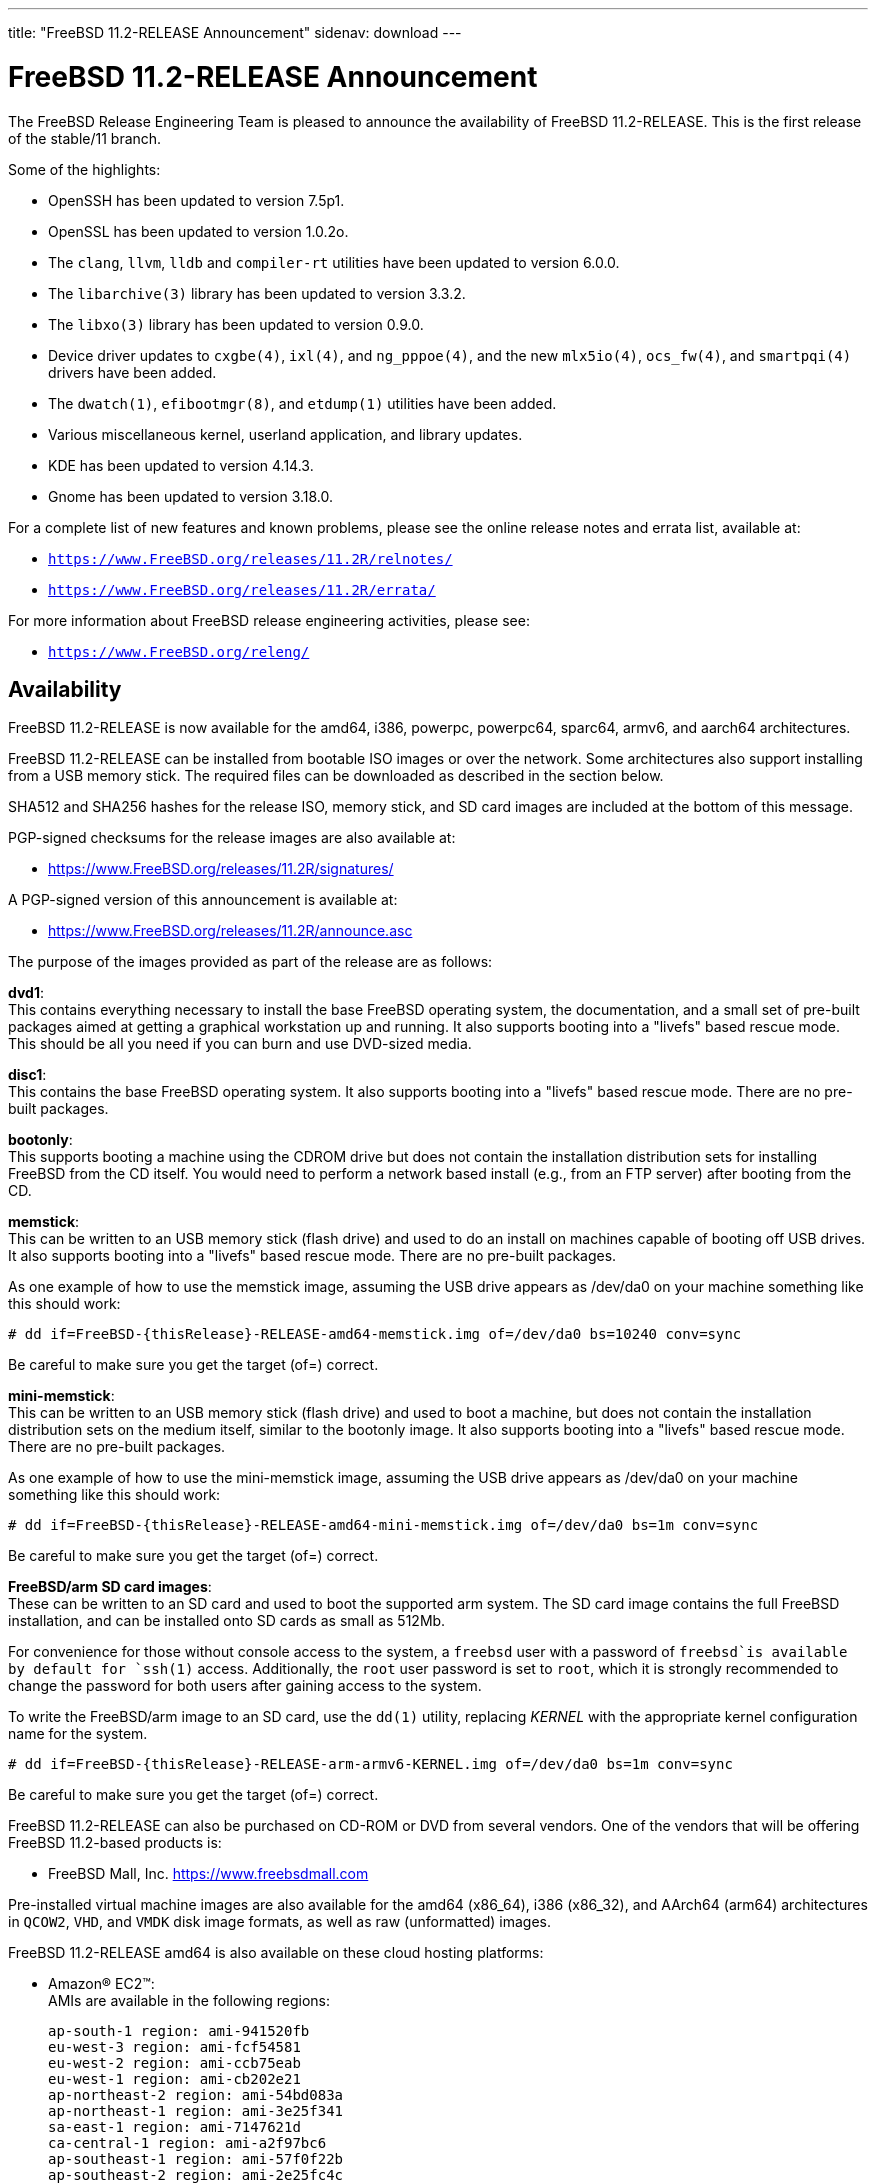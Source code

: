 ---
title: "FreeBSD 11.2-RELEASE Announcement"
sidenav: download
---

:thisBranch: 11
:thisRelease: 11.2
:nextRelease: 11.3
:lastRelease: 11.1
:thisEOL: September 30, 2021
:lastEOL: September 30, 2018

= FreeBSD {thisRelease}-RELEASE Announcement

The FreeBSD Release Engineering Team is pleased to announce the availability of FreeBSD {thisRelease}-RELEASE. This is the first release of the stable/{thisBranch} branch.

Some of the highlights:

* OpenSSH has been updated to version 7.5p1.
* OpenSSL has been updated to version 1.0.2o.
* The `clang`, `llvm`, `lldb` and `compiler-rt` utilities have been updated to version 6.0.0.
* The `libarchive(3)` library has been updated to version 3.3.2.
* The `libxo(3)` library has been updated to version 0.9.0.
* Device driver updates to `cxgbe(4)`, `ixl(4)`, and `ng_pppoe(4)`, and the new `mlx5io(4)`, `ocs_fw(4)`, and `smartpqi(4)` drivers have been added.
* The `dwatch(1)`, `efibootmgr(8)`, and `etdump(1)` utilities have been added.
* Various miscellaneous kernel, userland application, and library updates.
* KDE has been updated to version 4.14.3.
* Gnome has been updated to version 3.18.0.

For a complete list of new features and known problems, please see the online release notes and errata list, available at:

* `https://www.FreeBSD.org/releases/{thisRelease}R/relnotes/`
* `https://www.FreeBSD.org/releases/{thisRelease}R/errata/`

For more information about FreeBSD release engineering activities, please see:

* `https://www.FreeBSD.org/releng/`

== Availability

FreeBSD {thisRelease}-RELEASE is now available for the amd64, i386, powerpc, powerpc64, sparc64, armv6, and aarch64 architectures.

FreeBSD {thisRelease}-RELEASE can be installed from bootable ISO images or over the network. Some architectures also support installing from a USB memory stick. The required files can be downloaded as described in the section below.

SHA512 and SHA256 hashes for the release ISO, memory stick, and SD card images are included at the bottom of this message.

PGP-signed checksums for the release images are also available at:

* https://www.FreeBSD.org/releases/{thisRelease}R/signatures/

A PGP-signed version of this announcement is available at:

* https://www.FreeBSD.org/releases/{thisRelease}R/announce.asc

The purpose of the images provided as part of the release are as follows:

*dvd1*: +
This contains everything necessary to install the base FreeBSD operating system, the documentation, and a small set of pre-built packages aimed at getting a graphical workstation up and running. It also supports booting into a "livefs" based rescue mode. This should be all you need if you can burn and use DVD-sized media.

*disc1*: +
This contains the base FreeBSD operating system. It also supports booting into a "livefs" based rescue mode. There are no pre-built packages.

*bootonly*: +
This supports booting a machine using the CDROM drive but does not contain the installation distribution sets for installing FreeBSD from the CD itself. You would need to perform a network based install (e.g., from an FTP server) after booting from the CD.

*memstick*: +
This can be written to an USB memory stick (flash drive) and used to do an install on machines capable of booting off USB drives. It also supports booting into a "livefs" based rescue mode. There are no pre-built packages.

As one example of how to use the memstick image, assuming the USB drive appears as /dev/da0 on your machine something like this should work:

....
# dd if=FreeBSD-{thisRelease}-RELEASE-amd64-memstick.img of=/dev/da0 bs=10240 conv=sync
....

Be careful to make sure you get the target (of=) correct.

*mini-memstick*: +
This can be written to an USB memory stick (flash drive) and used to boot a machine, but does not contain the installation distribution sets on the medium itself, similar to the bootonly image. It also supports booting into a "livefs" based rescue mode. There are no pre-built packages.

As one example of how to use the mini-memstick image, assuming the USB drive appears as /dev/da0 on your machine something like this should work:

....
# dd if=FreeBSD-{thisRelease}-RELEASE-amd64-mini-memstick.img of=/dev/da0 bs=1m conv=sync
....

Be careful to make sure you get the target (of=) correct.

*FreeBSD/arm SD card images*: +
These can be written to an SD card and used to boot the supported arm system. The SD card image contains the full FreeBSD installation, and can be installed onto SD cards as small as 512Mb.

For convenience for those without console access to the system, a `freebsd` user with a password of `freebsd`is available by default for `ssh(1)` access. Additionally, the `root` user password is set to `root`, which it is strongly recommended to change the password for both users after gaining access to the system.

To write the FreeBSD/arm image to an SD card, use the `dd(1)` utility, replacing _KERNEL_ with the appropriate kernel configuration name for the system.

....
# dd if=FreeBSD-{thisRelease}-RELEASE-arm-armv6-KERNEL.img of=/dev/da0 bs=1m conv=sync
....

Be careful to make sure you get the target (of=) correct.

FreeBSD {thisRelease}-RELEASE can also be purchased on CD-ROM or DVD from several vendors. One of the vendors that will be offering FreeBSD {thisRelease}-based products is:

* FreeBSD Mall, Inc. https://www.freebsdmall.com

Pre-installed virtual machine images are also available for the amd64 (x86_64), i386 (x86_32), and AArch64 (arm64) architectures in `QCOW2`, `VHD`, and `VMDK` disk image formats, as well as raw (unformatted) images.

FreeBSD {thisRelease}-RELEASE amd64 is also available on these cloud hosting platforms:

* Amazon(R) EC2(TM): +
AMIs are available in the following regions:
+
....
ap-south-1 region: ami-941520fb
eu-west-3 region: ami-fcf54581
eu-west-2 region: ami-ccb75eab
eu-west-1 region: ami-cb202e21
ap-northeast-2 region: ami-54bd083a
ap-northeast-1 region: ami-3e25f341
sa-east-1 region: ami-7147621d
ca-central-1 region: ami-a2f97bc6
ap-southeast-1 region: ami-57f0f22b
ap-southeast-2 region: ami-2e25fc4c
eu-central-1 region: ami-2b97a8c0
us-east-1 region: ami-e83e6c97
us-east-2 region: ami-3bd2eb5e
us-west-1 region: ami-f0df3993
us-west-2 region: ami-37df964f
....
+
AMIs will also available in the Amazon(R) Marketplace once they have completed third-party specific validation at: +
https://aws.amazon.com/marketplace/pp/B01LWSWRED/
* Google(R) Compute Engine(TM): +
Instances can be deployed using the `gcloud` utility:
+
....
    % gcloud compute instances create INSTANCE \
      --image freebsd-11-2-release-amd64 \
      --image-project=freebsd-org-cloud-dev
    % gcloud compute ssh INSTANCE
....
+
Replace _INSTANCE_ with the name of the Google Compute Engine instance.
+
FreeBSD will also available in the Google Compute Engine(TM) Marketplace once they have completed third-party specific validation at: +
https://console.cloud.google.com/launcher/browse?filter=category:os&filter=price:free
* Hashicorp/Atlas(R) Vagrant(TM): +
Instances can be deployed using the `vagrant` utility:
+
....
    % vagrant init freebsd/FreeBSD-11.2-RELEASE
    % vagrant up
....
* Microsoft(R) Azure(TM): +
FreeBSD virtual machine images will be available once they have completed third-party specific validation at: +
https://azuremarketplace.microsoft.com/marketplace/apps/Microsoft.FreeBSD112?tab=Overview

== Download

FreeBSD {thisRelease}-RELEASE may be downloaded via https from the following site:

* `https://download.freebsd.org/ftp/releases/ISO-IMAGES/{thisRelease}/`

FreeBSD {thisRelease}-RELEASE virtual machine images may be downloaded from:

* `https://download.freebsd.org/ftp/releases/VM-IMAGES/{thisRelease}-RELEASE/`

For instructions on installing FreeBSD or updating an existing machine to {thisRelease}-RELEASE please see:

* `https://www.FreeBSD.org/releases/{thisRelease}R/installation/`

== Support

Based on the new FreeBSD support model, the FreeBSD 11 release series will be supported until at least {thisEOL}. This point release, FreeBSD {thisRelease}-RELEASE, will be supported until at least three months after FreeBSD {nextRelease}-RELEASE. Additional support information can be found at:

* `https://www.FreeBSD.org/security/`

Please note that {lastRelease} will be supported until three months from the {thisRelease} release date, currently scheduled for {lastEOL}.

== Acknowledgments

Many companies donated equipment, network access, or man-hours to support the release engineering activities for FreeBSD {thisRelease} including The FreeBSD Foundation, Yahoo!, NetApp, Internet Systems Consortium, ByteMark Hosting, Sentex Communications, New York Internet, Juniper Networks, NLNet Labs, iXsystems, and Yandex.

The release engineering team for {thisRelease}-RELEASE includes:

[cols=",",]
|===
|Glen Barber <gjb@FreeBSD.org> |Release Engineering Lead, {thisRelease}-RELEASE Release Engineer
|Konstantin Belousov <kib@FreeBSD.org> |Release Engineering
|Bryan Drewery <bdrewery@FreeBSD.org> |Release Engineering, Package Building
|Marc Fonvieille <blackend@FreeBSD.org> |Release Engineering, Documentation
|Rodney Grimes <rgrimes@FreeBSD.org> |Release Engineering
|Xin Li <delphij@FreeBSD.org> |Release Engineering, Security Officer Emeritus
|Remko Lodder <remko@FreeBSD.org> |Security Team Liaison
|Ed Maste <emaste@FreeBSD.org> |Security Officer Deputy
|Hiroki Sato <hrs@FreeBSD.org> |Release Engineering, Documentation
|Gleb Smirnoff <glebius@FreeBSD.org> |Release Engineering
|Marius Strobl <marius@FreeBSD.org> |Release Engineering Deputy Lead
|Gordon Tetlow <gordon@FreeBSD.org> |Security Officer
|Robert Watson <rwatson@FreeBSD.org> |Release Engineering
|===

Special thanks to Colin Percival <cperciva@FreeBSD.org> for his help in working out several last-minute issues with FreeBSD on Amazon(R) EC2(TM).

== Trademark

FreeBSD is a registered trademark of The FreeBSD Foundation.

== ISO Image Checksums

=== amd64 (x86_64):

....
SHA512 (FreeBSD-11.2-RELEASE-amd64-bootonly.iso) = eba02c98f8c665e39a9d6064f49342b37cd445e7e03e94bd5373b03b87c9134206da60a199bdf099fc907f570705bf896d5b2fd9af26d87c2599fffa72f4a34a
SHA512 (FreeBSD-11.2-RELEASE-amd64-bootonly.iso.xz) = 8e7ef8183376ed9c98e74c3062ab9c216605f4158c13fc88666660cf3fd0d53c465b2d6752543d300e5463bfa1301b54c8efb41c7cad772b5bdbc8356c7d83b1
SHA512 (FreeBSD-11.2-RELEASE-amd64-disc1.iso) = 3a98f0ad7ad4b9cd1e2f73b7cdc39be1e4ee009693d9a54aeb7f537aaee6ef66103c085a9759cd5c95d5b03681aef315436a4d26088e87cfbafa763f3ae71868
SHA512 (FreeBSD-11.2-RELEASE-amd64-disc1.iso.xz) = 5651bf12a73a1430f60e785bb1d4983dc66878aee983aa725f69b1519ab9688d53785f24ee9259ae716083fde22b3ccf9016c8d2db61512b62665f3f4fab32cf
SHA512 (FreeBSD-11.2-RELEASE-amd64-dvd1.iso) = 843549b9a6c56ddd0bd12838693e0da9a81323ef8607654ed36a3486b52766e67d8b51d08be0618b6c6f32bf191dd9ef69ebfcea0a628657e5597200251e69f1
SHA512 (FreeBSD-11.2-RELEASE-amd64-dvd1.iso.xz) = a59122413b416e9d5de65768c14cb995a355c519055c12e4d1efbca067697c0cbc64cdbd6375b679d9047cfdd2a15480d673ac48282ef4d34d2bd9b1909384b2
SHA512 (FreeBSD-11.2-RELEASE-amd64-memstick.img) = 164cdfd9f6cd134d2e2b1e5d83aa910d488b870c027055a71f19fc73ff469c8535e4c812f6268f48dbdcc8b2bd16aace593114f461399f58f71f3cb3e830bb0e
SHA512 (FreeBSD-11.2-RELEASE-amd64-memstick.img.xz) = 59e6a2a0bf4f91068bdf3c5f372bbace3d4fc6eb225b369c41a2a102e906c4b0717179a2de46bb23f73590dc486e512ad6c30cbe2d5b0c08a6ccd953447b612c
SHA512 (FreeBSD-11.2-RELEASE-amd64-mini-memstick.img) = 87b885dcd299cb8938dbc23e540ed469803199d492c5bd74c7a9b16d219aa523a0028bf0ad433ef830db057a2c9691527d10fe1ca2a38ca1a64a24ca649be20b
SHA512 (FreeBSD-11.2-RELEASE-amd64-mini-memstick.img.xz) = 4cc735bef3b1241230be71886529b91f816fbde5eba95a75dac591bc6174dd63136fa5b50178f6f424a4c93b1942865aed05cf7036aca834a8a3a6b5e7ee9c74
....

....
SHA256 (FreeBSD-11.2-RELEASE-amd64-bootonly.iso) = 107e4c6e42607ca55b6479a34aeba19e05d0fc1a82a36ad8e633f33169bb4fdb
SHA256 (FreeBSD-11.2-RELEASE-amd64-bootonly.iso.xz) = 29c082156f4df9bfc797723b8425edc9b9e2d203866a75fea90262a75a9e619f
SHA256 (FreeBSD-11.2-RELEASE-amd64-disc1.iso) = 710d237907f1753dbfbecb1186e401d9635156eeef6914f24f632f3219e59d3b
SHA256 (FreeBSD-11.2-RELEASE-amd64-disc1.iso.xz) = 1497baa593f9b91a0041e6d858526d3ece98c2e20f85401bfb03e3dc8c0fd544
SHA256 (FreeBSD-11.2-RELEASE-amd64-dvd1.iso) = ce15a111cd2b4c7972c35cfafd4b373c0b725fd70ce64397d2e33b6124b3d092
SHA256 (FreeBSD-11.2-RELEASE-amd64-dvd1.iso.xz) = 2b524bf4bcbdc940af82689f256a0fdc48ec90cc0c92bb49a39c02a548417cdd
SHA256 (FreeBSD-11.2-RELEASE-amd64-memstick.img) = 784d4cc1971def3b7cca14fe97368b8c62ec56f4cd2d5090760b94d534de4f80
SHA256 (FreeBSD-11.2-RELEASE-amd64-memstick.img.xz) = 008034131b8336a8b86ebecf068428eaff0fcd832270d18fe07e2436331ac61e
SHA256 (FreeBSD-11.2-RELEASE-amd64-mini-memstick.img) = 4b90f19c9f08cc7a2db39072e43967d90f3bf057125aa16b8c9d7c3ea8d23b39
SHA256 (FreeBSD-11.2-RELEASE-amd64-mini-memstick.img.xz) = 603d2e4781bf178fbaff79fe1b6a8f24a27096b1b5a7902a02628ba568b610ec
....

=== i386 (x86):

....
SHA512 (FreeBSD-11.2-RELEASE-i386-bootonly.iso) = e24f9d2f2dc46166b4dee20911d9649bfa47c291640615dbbb587d897f2a42217c898934d99970d1ff0c1f7999ff6f3f459913a3ede3a339bf83cb882e6814cc
SHA512 (FreeBSD-11.2-RELEASE-i386-bootonly.iso.xz) = 811f03cdb9e8e394b855b0869fe16ee10197f8395a2a16d21d3178abd8ccc952136cd342af8e1d9a06c4773c7d251f93b793d2969f8aa175f6d34e7b8b5dcea4
SHA512 (FreeBSD-11.2-RELEASE-i386-disc1.iso) = 4a4d7340711ff469686f0b1b986fbd05f0a1220e7907b46a356709492f1a1a06e86e61b31fc52399773bbc854feb98c44928790c985aa7a6cf54b9a7f4e4481c
SHA512 (FreeBSD-11.2-RELEASE-i386-disc1.iso.xz) = d4dd3864ef2a2a0d8f0460fd73e661b1416216ee3deb006d3ea830a12fc71a5cd2c0207cc2675dbe012b3c0438b5026e3e1abcff85f5ac5cc5b3be9d03fdeed6
SHA512 (FreeBSD-11.2-RELEASE-i386-dvd1.iso) = 4c663f44bd438d6881800f5819f7c15ede5e2c98b5b68c680146f655d232e1eb1a555b878cbe7e2b1a2c95e43a7117d7962e31604d5555b49072372b957e0561
SHA512 (FreeBSD-11.2-RELEASE-i386-dvd1.iso.xz) = 2d9ab2235dcf5b44eac0c69f0f81d688fda2f3ce1c1a4b6965fd064e85b639bb90b5fe3085ac945ff26d3f8ce5d2bab9687fd59548f948dd1ccd154d003fe5ff
SHA512 (FreeBSD-11.2-RELEASE-i386-memstick.img) = 52e797705b571ec525138a5fc3ac6af8a004820bf702aae8fbc6cf49e16a66786e69d4c7aededb893294c407bdf89f95bc2a6ec6b7c36d3c06c873e4b8664ad2
SHA512 (FreeBSD-11.2-RELEASE-i386-memstick.img.xz) = 898820241db7346ca88b6002798d6fa77ec1cf93d3651a04de428ffc1a5d6b8346d87970abe6ef626a87579a4ed45a33cb8fa2b8f0fb052603d31dc9d42bc811
SHA512 (FreeBSD-11.2-RELEASE-i386-mini-memstick.img) = 957e6b9bd7e1ffd682d7f14600a1c1c072172b6a9149663fd8c16e9affc965a2c53fe6f5b3b1de4e82a02bfb004aa59da57407946ccaaeb19fd46c3143c01202
SHA512 (FreeBSD-11.2-RELEASE-i386-mini-memstick.img.xz) = 4ce221c2fb65e26be0777fe307cd7ac4a13bbfe885493877ccde821d7047a01da587b9e6dc85c982de4498b8e36fdfb03de6654ec315be6e0dde114d8868bd08
....

....
SHA256 (FreeBSD-11.2-RELEASE-i386-bootonly.iso) = ce1f12c492c26930cf6635dd04799a679eb731ee53ad753d403e54e20c3e9e5c
SHA256 (FreeBSD-11.2-RELEASE-i386-bootonly.iso.xz) = fdbd2cea9bcef68e3cf8a67d5094dd132e3a261c345e43cb8322abd36454d820
SHA256 (FreeBSD-11.2-RELEASE-i386-disc1.iso) = 676ca4ca873b210a52a01c3c24fb2d114ea47ae77e7d86b445f459407d7a0a8d
SHA256 (FreeBSD-11.2-RELEASE-i386-disc1.iso.xz) = b5f1a5c9bf823b099c348f6cd7ec778a55920f96ff0f77cd80b658b29ada05f8
SHA256 (FreeBSD-11.2-RELEASE-i386-dvd1.iso) = 7da5b9e3691ac46ad6e2f1d21e19055dd089d0b1199968315d3bd8f20026e47c
SHA256 (FreeBSD-11.2-RELEASE-i386-dvd1.iso.xz) = ce7a64f98399e01b9a53ff463a8ff37e12f547d3cf675a89c995ae9cca5d69c8
SHA256 (FreeBSD-11.2-RELEASE-i386-memstick.img) = 15665a4f43baa16388fcfaa60c191308cfe0c8b9849a3d03a66aa175bad5721f
SHA256 (FreeBSD-11.2-RELEASE-i386-memstick.img.xz) = 30a69c7c9a7e094f152aeae218cf99996e23722a11d29e789141fea71ddd0f81
SHA256 (FreeBSD-11.2-RELEASE-i386-mini-memstick.img) = fbce06c7f98a242c920eebc443644ace4a63b8228bc5bd5d88f5566d0831fe75
SHA256 (FreeBSD-11.2-RELEASE-i386-mini-memstick.img.xz) = fb43220c1d990a312fb10c1a6db63c825ade5588716261ea2ac3da08dd591071
....

=== powerpc:

....
SHA512 (FreeBSD-11.2-RELEASE-powerpc-bootonly.iso) = 33bbba67c304157e40e3254addf9657783c0b96639282879ed4bace4b80a2fe9eb9cbe3594229c8b6d2579c4d189185ae2c0df9c0fa3491580c00ec9230a16ce
SHA512 (FreeBSD-11.2-RELEASE-powerpc-bootonly.iso.xz) = 7a4ee5b4cf28dccc74e4c89bedc3d40a094673e372d9a128074fc0d16d08bc3e8cd88469551ff8a02c9007ab9c966e7048030235cbe57a260596186be1bfc518
SHA512 (FreeBSD-11.2-RELEASE-powerpc-disc1.iso) = 668c8f9b5ffa1f566000ce1da9fb0df26045bb959b6c3a26df1bac834582c9490fc4652741956e94b0daa07773105524c13be151973036b8f5d7383ce3cf7e06
SHA512 (FreeBSD-11.2-RELEASE-powerpc-disc1.iso.xz) = 5cf8d21fd230deae32aba20e96384a4dcc5ea36220510595ff8a0c31b0fd7eea0068ba648563647dee326ceb2b6d686c0f81bd07fd631ebab20870ca98dfeb5e
SHA512 (FreeBSD-11.2-RELEASE-powerpc-dvd1.iso) = 17bad078ac150297a315f35c70b4c7f8bc6ff7284787d9c0586543f9b7e51086d99a096015b6795e8f1fac2da68f15e585ffb6e4d44aecbfa36f7cf293f6e265
SHA512 (FreeBSD-11.2-RELEASE-powerpc-dvd1.iso.xz) = 3807fbf870e75775f0e9e7463ed926e861ab97d417416251b537eb10607e4c62749c493a586ab8f173aaa40684815501aa81381f978f206014187f353a1f4126
SHA512 (FreeBSD-11.2-RELEASE-powerpc-memstick.img) = 3c425fa24d5a099f867cef72120547e75a53af9ef49fed91194d8bf3bba3b1a4f8ccd83b89d526742fdb6802d2dd912fe64dd5dbb4bfcd18651bbce309b39384
SHA512 (FreeBSD-11.2-RELEASE-powerpc-memstick.img.xz) = ff79ec9b3ac2a4dfb3dff111fc5571cb88692bbd08d606b706fb94eda699bfddb5b4b32a46d5da5bf18bf1aa5180e29f08facfdee4fad3a0fdbc729a394b81b8
SHA512 (FreeBSD-11.2-RELEASE-powerpc-mini-memstick.img) = 69d6233784cf045bafd3e255307e88920a8b348ed880cf2a8ec300bce8909c5adcaa58a28be43b9cd64b5abc7abe1bcdedab61f925551f5fc046be8a7ee87a08
SHA512 (FreeBSD-11.2-RELEASE-powerpc-mini-memstick.img.xz) = 6eb4debb8a8a499ba8240178dba730aa258c7f69005eb808e73a97ef909e62645776b39e6fe3bd55c63215c7242039e69b6a9dbdd98d7df20654d4b51623fabf
....

....
SHA256 (FreeBSD-11.2-RELEASE-powerpc-bootonly.iso) = ecc1d1ac17872692573aa2fa7da9081cfacf571a54b8656e864a4a0a842fe83a
SHA256 (FreeBSD-11.2-RELEASE-powerpc-bootonly.iso.xz) = 2bb1145b6b6ba69431f0e7ef05f6b4e1d876e115bb9817f4eda0ee792f8c1d52
SHA256 (FreeBSD-11.2-RELEASE-powerpc-disc1.iso) = ab53e8ae2656303e89e766ddbfa19cd620b12026b916dfec613c3fae52ad0733
SHA256 (FreeBSD-11.2-RELEASE-powerpc-disc1.iso.xz) = aefc589131694f67c7c0443ce6abcddd8bc68287c9c9701656ad1ffcd341de7a
SHA256 (FreeBSD-11.2-RELEASE-powerpc-dvd1.iso) = 78852af33ca4d3819fa4548ba13f27877365ce78da0f95d5b6664d728f770802
SHA256 (FreeBSD-11.2-RELEASE-powerpc-dvd1.iso.xz) = ddc0e86960de35aa609ee68b358a8dd278189744f94e2fde039d7907ff1a24e3
SHA256 (FreeBSD-11.2-RELEASE-powerpc-memstick.img) = 285f967a44bcb3ad552b7e04a9c30c68f95b7b2ed46fdf3a54d5bad83ae06c61
SHA256 (FreeBSD-11.2-RELEASE-powerpc-memstick.img.xz) = c50fd5848b0603592a1677196f16778796a7db5caebe24a761ef69f77d4d862f
SHA256 (FreeBSD-11.2-RELEASE-powerpc-mini-memstick.img) = 85c3f1d614c327f80200531d2cd71613bb3cff310edaa8714b47b637d15268b9
SHA256 (FreeBSD-11.2-RELEASE-powerpc-mini-memstick.img.xz) = 3bdf1f4237d8f7debecb7771001bcf6a48d20f2bda0c9cea999fa1082145b8c8
....

=== powerpc64:

....
SHA512 (FreeBSD-11.2-RELEASE-powerpc-powerpc64-bootonly.iso) = 968fdf83a69b3b7ee359e79af82dc6b32caacef948ae18c14fb128b546ec2f42cc836a3987965b4a3336d384930b60a9d3a514827ba7973984d9249df6b04455
SHA512 (FreeBSD-11.2-RELEASE-powerpc-powerpc64-bootonly.iso.xz) = 99464d640b54f15b582ff46860d49d231b148852c498ccc840e77e23b11d46568510d6d7e27c5b706937ba5024ff4a5304500b9fbc542f45fef6779f22400a21
SHA512 (FreeBSD-11.2-RELEASE-powerpc-powerpc64-disc1.iso) = 34427090fd825cb6409d82cdd12e6c58c8a6a0a958291440b90b66143e7473c33860f6e891ee19a5fdc33ac749c1e379e3dfd0b8c9ab93e1e61e5673cfaea2b9
SHA512 (FreeBSD-11.2-RELEASE-powerpc-powerpc64-disc1.iso.xz) = 5810ab0a0b8311008344021c07fbd0777bb4133d1a4c967cd1d568d98c06b1d3e378e37b0941c309d0bbb3c87c8986fc52502d1d097c83288a4075f2eeef0c0e
SHA512 (FreeBSD-11.2-RELEASE-powerpc-powerpc64-dvd1.iso) = bc916c920f9156dc99f26c74cfa4ae7c84e0973707fc50b2f9ef4e398b16f1fe73761337358bbfefc11d0518d383d91892a49e6f0157866df9eb3f72ede74512
SHA512 (FreeBSD-11.2-RELEASE-powerpc-powerpc64-dvd1.iso.xz) = c23a876e10a5e1df592aa6345f5c51a3c269586e264cd358b35e10cf6d71a7a76bcfd0c07ce39d959edeb5ff33c127c6b3574cb38c10457d50e0c2559b2d6f0d
SHA512 (FreeBSD-11.2-RELEASE-powerpc-powerpc64-memstick.img) = 46af6aa035eba9997a09d0ec40f3e0182d2257c56713584098def1ac7eeb5c8131838b25ef5fba25f8ff065dfc45074ae00bfb4d3b0b6b5eac508a7987375a6c
SHA512 (FreeBSD-11.2-RELEASE-powerpc-powerpc64-memstick.img.xz) = 397afdec25ac958d38802beb50291732396263619149b523fae8aad309e8f0ddb5ce03009977950f6b94b254630c9377699d96c8b873479717813fe118d08b56
SHA512 (FreeBSD-11.2-RELEASE-powerpc-powerpc64-mini-memstick.img) = ea721a211352f376d5d4fdb29edffcaef5298b6d51d49f03eeb76e2c2e90d0bdb77effa865410b3db6f8c148c2daaccff3d67e67406550ff9ee3d1a094faa4a3
SHA512 (FreeBSD-11.2-RELEASE-powerpc-powerpc64-mini-memstick.img.xz) = 9ddc73a8cd2cc6e2339996c4ebd21597e8e3d1857bc4ba2f306b698732473f5da402397ca8f3c04b1de5d8a1ce87b8a42a7e581e519c0f9c4577d43a7ce7f84a
....

....
SHA256 (FreeBSD-11.2-RELEASE-powerpc-powerpc64-bootonly.iso) = 34e835ddb1b21941c6abfc4636a0ea03a825e7b249279f7e8b2c4ae4d69ac901
SHA256 (FreeBSD-11.2-RELEASE-powerpc-powerpc64-bootonly.iso.xz) = 1369c6590afbf128666e14d7d80122e03f6c0149a42359f0af3bc57ccaa8e609
SHA256 (FreeBSD-11.2-RELEASE-powerpc-powerpc64-disc1.iso) = 877256241bd114561e0b7fbae2404b7795f2ff1dc4dbba01a94cfe0625787332
SHA256 (FreeBSD-11.2-RELEASE-powerpc-powerpc64-disc1.iso.xz) = 3f9a0a8f014f51a9ff894be72ca97eb1cf23734891dcbcf060eb79612ae36f45
SHA256 (FreeBSD-11.2-RELEASE-powerpc-powerpc64-dvd1.iso) = 34e33421490ca882beaa604c1bd1b1b4a158779e7361f08e1a82060843c872d3
SHA256 (FreeBSD-11.2-RELEASE-powerpc-powerpc64-dvd1.iso.xz) = 70ca894b65e2b57f3deb0bedf0a40ade9936afda84b5e577d391c2dba24d643d
SHA256 (FreeBSD-11.2-RELEASE-powerpc-powerpc64-memstick.img) = ff863db160495d4107c955914fcc64faa2a7ff1944cd71db525ded0d44fd79f3
SHA256 (FreeBSD-11.2-RELEASE-powerpc-powerpc64-memstick.img.xz) = 12beaa5aa6d6078ea991434db6cad9b0ca2e4088ad141e0ee4b59582f616ccdd
SHA256 (FreeBSD-11.2-RELEASE-powerpc-powerpc64-mini-memstick.img) = 9919a37fb145dc3aa262b5d442033b5932744e89725dfadff9da13dbab3ad358
SHA256 (FreeBSD-11.2-RELEASE-powerpc-powerpc64-mini-memstick.img.xz) = c3395d0531e199b44414cc1d0ce4a1f2bb06137528b66acbdc0f5877d3630d00
....

=== sparc64:

....
SHA512 (FreeBSD-11.2-RELEASE-sparc64-bootonly.iso) = 0aab1f5f540ab17c08eaec1d93ac5a86ddf6dcbe4864df4be0f9f655cb8f34bf7d52f15aadaaa3b00b283758a7b5c161b4e3411c09f0474624a84c92389d53f7
SHA512 (FreeBSD-11.2-RELEASE-sparc64-bootonly.iso.xz) = 4a2962f5d654ec47012dfefdebe9f6ae4f8c881c667cdf371795018eca523b771a056712931b654ccacc3b3e434c0c0856ed68cdecbee4d20a4cf142ff580361
SHA512 (FreeBSD-11.2-RELEASE-sparc64-disc1.iso) = 3258676b090a2953d723ac21ece66cfd6966cb0df1c8fad709345f2b26069002e423485ec684a103bd0a85b67302d7357025e448735776754ca56d8be6c35b0a
SHA512 (FreeBSD-11.2-RELEASE-sparc64-disc1.iso.xz) = 51c8092674a7c37acb91fbd83c9293a1bb345fd886b3a9adf2ca97db1feda5c4f82f08ea26f47294968a2562657d5b708834e29dc1e04bc52d7ba26be36210e1
SHA512 (FreeBSD-11.2-RELEASE-sparc64-dvd1.iso) = e3d93b587d4c9dc50422fa730f2b3401ed713fdd8e9ec4366454d97cf6e4c2ae1a1b657d72ccfaedded26dddb9a05425c58aa5acaa74ea42822d2ecae2d05b7d
SHA512 (FreeBSD-11.2-RELEASE-sparc64-dvd1.iso.xz) = 3709e40bb30b0b3bb32fd37e29c6976e54d3983473098a88daad093ef5051fa0bc57fa94d9389e64eac047bdef03afd204d22651d3aece40cc0419293a9c65f6
....

....
SHA256 (FreeBSD-11.2-RELEASE-sparc64-bootonly.iso) = a9238344b4a6c48d9c1ad45c3bc653533fb0561b4bee6791bdf53dd95cc728ad
SHA256 (FreeBSD-11.2-RELEASE-sparc64-bootonly.iso.xz) = ebca9148ff95ff9c0335b939d406f34f8482919cabfa7402e8a670b5cabcab72
SHA256 (FreeBSD-11.2-RELEASE-sparc64-disc1.iso) = 60765a0629bb74b60db427f10899b35cca35b6cb97e29acfb5141a7e7aa672c2
SHA256 (FreeBSD-11.2-RELEASE-sparc64-disc1.iso.xz) = ed35ea562402da5531bc25f84aa9e56bbd77d371fe2bea0db133959b17444796
SHA256 (FreeBSD-11.2-RELEASE-sparc64-dvd1.iso) = 648bb8a8cd565d3d56f3ad27d6854dfa8a0803c6e66a8d7663b40a550ea70ac7
SHA256 (FreeBSD-11.2-RELEASE-sparc64-dvd1.iso.xz) = ead5b0398fa959ba920cc90014ba675e2b9c29f9db1d540951b75c315bf67c56
....

=== aarch64:

....
SHA512 (FreeBSD-11.2-RELEASE-arm64-aarch64-memstick.img) = d4dc187d05f55bc38a1ab7d9f547eb54877384aa8910ef26aa3eddf92185bf9fb6c4f88f1530092785d51ebf0e61de8c21b6d2204497f17be6b91a55a2f316ad
SHA512 (FreeBSD-11.2-RELEASE-arm64-aarch64-memstick.img.xz) = 4f7c28c2311277c1a2e9a2829290051efa3a986468e2463bec3583816e2fa8fb3c0dcfeff013fb499160593909535f314c4d6ac638673465528b8e72a1a2f582
SHA512 (FreeBSD-11.2-RELEASE-arm64-aarch64-mini-memstick.img) = 2384187041ea5f1475fae110a2b5b51a813089fc1d58db30a790626a0163e6e835032815b816a28f31bbddcbdcec9981f0782502fe9367c09364af9af7b571c5
SHA512 (FreeBSD-11.2-RELEASE-arm64-aarch64-mini-memstick.img.xz) = 29a127a456c2dd145b9d9ac5234c4712af599971493935a732eab94aa2bfb96bde192dd20af917ba8e8bdc2e6f1116ea385eaae2e420952dd9f8438ce8010324
....

....
SHA256 (FreeBSD-11.2-RELEASE-arm64-aarch64-memstick.img) = 7adb43ec554020c35e510373290cd506eb6f16d15e8908e42267723888fcb4d4
SHA256 (FreeBSD-11.2-RELEASE-arm64-aarch64-memstick.img.xz) = a064e5a29704f025f6814022710e3ada49909b2df9b5af6c7a49767df094421e
SHA256 (FreeBSD-11.2-RELEASE-arm64-aarch64-mini-memstick.img) = 28d6d4b79cc9903f6013de1f6da3f4bb2a39b372df8773f0bc7b1cba39ac94ec
SHA256 (FreeBSD-11.2-RELEASE-arm64-aarch64-mini-memstick.img.xz) = 07d3442cf977895a5b3f76aa5148272e3b05d53c11108fc246f25a997f970963
....

=== arm GUMSTIX:

....
SHA512 (FreeBSD-11.2-RELEASE-arm-GUMSTIX.img.xz) = 234074750403c1d8d797d166f22a8eff6fc2151898a155a60c1eef2822c4734565817c333cc1bb83c60f8d389e1dc1c277929f69f8b32727e634ef65c4757572
....

....
SHA256 (FreeBSD-11.2-RELEASE-arm-GUMSTIX.img.xz) = 1c0f75c87f95faee4f287703e1616331c918c054af5b52db33c7f0fb815f7d0d
....

=== armv6 BANANAPI:

....
SHA512 (FreeBSD-11.2-RELEASE-arm-armv6-BANANAPI.img.xz) = c2fad235b90958bc5ab2b22e2ffc911b45c9542bed58ae9893845e9943be4f9bdf8fcdff28691e4171135c3150f160058cdb3740077b2a202f3eaf9ccbadf04e
....

....
SHA256 (FreeBSD-11.2-RELEASE-arm-armv6-BANANAPI.img.xz) = a7023a89d4260aac52994f587c20f3d08075b3cb9b91b4d22d432e63144d8d00
....

=== armv6 BEAGLEBONE:

....
SHA512 (FreeBSD-11.2-RELEASE-arm-armv6-BEAGLEBONE.img.xz) = 61aa2bc6c92bd8e26534c3c7fb1756dd51853d4f2eec506a0d20d02868c1a8d57d3b24b65fc89212df3949456a162379f66b50d9ae4424951b66fa2df7a468bb
....

....
  SHA256 (FreeBSD-11.2-RELEASE-arm-armv6-BEAGLEBONE.img.xz) = e1d7c94ed8d442b0986d261f10b93a4bd14757562e339ba0d1c3737d390963dd
....

=== armv6 CUBIEBOARD:

....
SHA512 (FreeBSD-11.2-RELEASE-arm-armv6-CUBIEBOARD.img.xz) = 55b4cff13f092d6dc845dc5bef0d98af84bb1144e9c7a7b942928c91c4b6c2d88dc09052b3265b82ace80a8c852af5218a25be45fab13508d8f6b2ff601519dd
....

....
SHA256 (FreeBSD-11.2-RELEASE-arm-armv6-CUBIEBOARD.img.xz) = 11e7b78f89d104fa18e1ff03470048729efbcd1ad436c0872e9e9b9c7f610d16
....

=== armv6 CUBIEBOARD2:

....
SHA512 (FreeBSD-11.2-RELEASE-arm-armv6-CUBIEBOARD2.img.xz) = d3349fd1c25bc2c648b81031e34858e362feb629cc2814e471a9f19d459aea46866179f6f8e28f20bc521707ceffc58a7d03d731ecda478f141951e0e9edf2fc
....

....
SHA256 (FreeBSD-11.2-RELEASE-arm-armv6-CUBIEBOARD2.img.xz) = b83b349c4e09aaa85cc8d9ca5ae32cd1f07d79dd4c3a0b97ef3d1015992875c3
....

=== armv6 CUBOX-HUMMINGBOARD:

....
SHA512 (FreeBSD-11.2-RELEASE-arm-armv6-CUBOX-HUMMINGBOARD.img.xz) = 0f1ffaeecc055745bdf30ceeaf1df50eb331446c9793b701340742f879c08521029becb5d1db88e78d21381559661cc57b433800b9cf6e88cb15d0a7cbef341b
....

....
SHA256 (FreeBSD-11.2-RELEASE-arm-armv6-CUBOX-HUMMINGBOARD.img.xz) = ad6c39719d30b66aeef73a131d22bef3589913ef6a029b77618818f575483fb2
....

=== armv6 RPI-B:

....
SHA512 (FreeBSD-11.2-RELEASE-arm-armv6-RPI-B.img.xz) = 78d73086180296d53dedf1008f856d644f046ba0ee483e21cbf3c9d14cc9a351a8113731621ff9817de7f9b8fdffcd53d0ece2a92db647a272ddc28c31168d66
....

....
SHA256 (FreeBSD-11.2-RELEASE-arm-armv6-RPI-B.img.xz) = afd260edb3a8e3210f2022e117f8156d57ec891e29b177d31e596dc5469bb683
....

=== armv6 RPI2:

....
SHA512 (FreeBSD-11.2-RELEASE-arm-armv6-RPI2.img.xz) = e87b46b8c47e2d54d388e123100a5629a7964222d8c1d2028adb4c90f2a9af77f5371360a114dedba8f4c4fed4ad953d0c8d555f1e587d4ae4717409552f5844
....

....
SHA256 (FreeBSD-11.2-RELEASE-arm-armv6-RPI2.img.xz) = 3c3f64aceffcd1b7db50b4ce1521b502c2728de803d5e2d5d5938edfb1ad58a4
....

=== armv6 PANDABOARD:

....
SHA512 (FreeBSD-11.2-RELEASE-arm-armv6-PANDABOARD.img.xz) = cc72c332cada9155ae37b8e6b7db050fb86d27a55b761e713097bd8edd54234120cf3535208215e71b05a6cf33541525619609e4549c2f1eeb83783649f6aa14
....

....
SHA256 (FreeBSD-11.2-RELEASE-arm-armv6-PANDABOARD.img.xz) = fc6844bceb096bfe32b3345c519ded0d6d5d76f56a57b0395473fdd0c051370e
....

=== armv6 WANDBOARD:

....
SHA512 (FreeBSD-11.2-RELEASE-arm-armv6-WANDBOARD.img.xz) = 6d5f7497e226b3c9b4eafb8fa098e7ab6ccc29db5def9b367ab20ef0abc208e0d5de0e65e70fe228e4ed6d6851617b9e51a5d7655202ee4522c9ad4de5749a0e
....

....
SHA256 (FreeBSD-11.2-RELEASE-arm-armv6-WANDBOARD.img.xz) = 8824f62b400c60fac380e51b0ded6adb48a150d17b6bdff0d021cc2048d0ec61
....

== Virtual Machine Disk Image Checksums

=== amd64 (x86_64):

....
SHA512 (FreeBSD-11.2-RELEASE-amd64.qcow2.xz) = bc8870131acec4c3afdc7b09cf03d0414bb52d937012dbcfab143766099c6419c1913067bb8c883bde2d1267dbb54bb5292bdc969d43c4125fb288622c5df86c
SHA512 (FreeBSD-11.2-RELEASE-amd64.raw.xz) = 0c3c232c7023c5036daeb5fbf68c2ddecf9703c74e317afcf19da91e83d0afcc526785571e2868894ce15cdb56b74fafa1ce9fd216469db91e021ac2ef8911e5
SHA512 (FreeBSD-11.2-RELEASE-amd64.vhd.xz) = 941a96f0dc9b78448121191bf326ab0e9e10c396052bb6e2c55bbd2d0cb490779eb757c222e2ceac751ecb088c48055e1f55f215a0a92326cd578984a8449d5a
SHA512 (FreeBSD-11.2-RELEASE-amd64.vmdk.xz) = d486371d7ca860a14caa6334949c4bd6e5a29af15c647b1aaf1a3abfa75e08a8d59cb167568ca082c2f678c5408949a454a5f0806d929b2e7ac9dc3a250ec94e
....

....
SHA256 (FreeBSD-11.2-RELEASE-amd64.qcow2.xz) = ce622f25482ff9efec848fe47513bc3323b56b6dc8b22183d8ab23b9099d33a9
SHA256 (FreeBSD-11.2-RELEASE-amd64.raw.xz) = d8638aecbb13bdc891e17187f3932fe477f5655846bdaad8fecd60614de9312c
SHA256 (FreeBSD-11.2-RELEASE-amd64.vhd.xz) = 12f1ac1b35a62bf69c31199a32d0f38c6ab95643726df96c86b41deea8a941c3
SHA256 (FreeBSD-11.2-RELEASE-amd64.vmdk.xz) = b41aa59b88329704d1593df928fda49780a3e37bb6c9ebd00a2871e6bc5041bd
....

=== i386 (x86):

....
SHA512 (FreeBSD-11.2-RELEASE-i386.qcow2.xz) = 845006cbd8199e27eaf41629c75e60afaea4f0a6749517ca977d3a983adf41915e9af45112713b383dcfafdb44b583848d8ed801fe6db73e715c396bd4904530
SHA512 (FreeBSD-11.2-RELEASE-i386.raw.xz) = b5b46cac7f57e8abd3d52db0cabed8c7b62bbb8a20d6bbde73f4e61054052faa4a2db92e54f9206c97491daa9688d6006f9d0fe508a81040f10a3fc62e91f73b
SHA512 (FreeBSD-11.2-RELEASE-i386.vhd.xz) = 4415485e5b71396b4a6c0d584f263fcd38ae38707f1b52da110c083e0bcb979e9f932378ab589576eace8bc75f54642d8aa121a6e5060d0609af1bcac1814f4c
SHA512 (FreeBSD-11.2-RELEASE-i386.vmdk.xz) = cd65a5ef23036ca1728510cf197d4923fb395105b01f21b07577f37b731ce0fe5e01f70d653bca14a4ea452e9c51712b0dfce7dcffe1e4ef299795e0a467b605
....

....
SHA256 (FreeBSD-11.2-RELEASE-i386.qcow2.xz) = 9534362def06110fbc5f2d59f741c73a1a46cb4870e9c3585afb6f1dd25e08dc
SHA256 (FreeBSD-11.2-RELEASE-i386.raw.xz) = 2828eb78849a9abe37cca5b2cceeaf4bddbd4255a9936ac2b2b8fbcb309e6967
SHA256 (FreeBSD-11.2-RELEASE-i386.vhd.xz) = 1dc71fa972145ba88cb60434e3d049489d2f1ea07f83ca1c8ddf38b4405f6f70
SHA256 (FreeBSD-11.2-RELEASE-i386.vmdk.xz) = 09cdab323b774d4b9947ee703d9876079201d8d48efc1c249fe108e01b6b5dbf
....

=== aarch64 (arm64):

....
SHA512 (FreeBSD-11.2-RELEASE-arm64-aarch64.qcow2.xz) = 9ac1aa2319050006e1ae2d0883ac6fe1946d6908782668e895e075f74a072f9cdf0f701f89c4d48e0f8d417764cf5a35eb119af674a32e9f8a8071e2d872b68b
SHA512 (FreeBSD-11.2-RELEASE-arm64-aarch64.raw.xz) = 819ee7eea441963ef986f2273408ff819b6b183f70773919b67fe390a33fb24837286ccc492cc391699ba902cc93382982971a914e972d08772b52cac97d5c74
SHA512 (FreeBSD-11.2-RELEASE-arm64-aarch64.vhd.xz) = 5302649d7fe391b992dc3564267a2cede4fd6d7c627375d0e2f0d7445a567c63f7871ec4bdd43553e70a2099b64050bea81de273af6c198cb26bfb29f8dea3e6
SHA512 (FreeBSD-11.2-RELEASE-arm64-aarch64.vmdk.xz) = cc93d446cddfc17702be93a454244e3f11ca18f79a8d6964aabfc4ce7f8a53c8d196e3cbbf22f473cd8e03264290a2ec1fb9adc13ff71d5100b64aa3d0e09b3a
....

....
SHA256 (FreeBSD-11.2-RELEASE-arm64-aarch64.qcow2.xz) = 6196ca3acc29ada9cdee86ca2af925350050fb63a0bd66022bcd26430e5b1850
SHA256 (FreeBSD-11.2-RELEASE-arm64-aarch64.raw.xz) = 7364e9a83d3e51e8ca41bd08a72095eb3d48d09d2f7090a064189f2e8cea03be
SHA256 (FreeBSD-11.2-RELEASE-arm64-aarch64.vhd.xz) = 1c0ebfd3bf8bc519359fe2fa40ee3c6caabd10a742798151f0ff8c0b95caf9be
SHA256 (FreeBSD-11.2-RELEASE-arm64-aarch64.vmdk.xz) = c1206d7fe03b3c0307b042c1d0196bffcfbd40a689705bd441cc6399fb8d0acc
....

Love FreeBSD? Support this and future releases with a https://www.freebsdfoundation.org/donate/[donation] to The FreeBSD Foundation!
